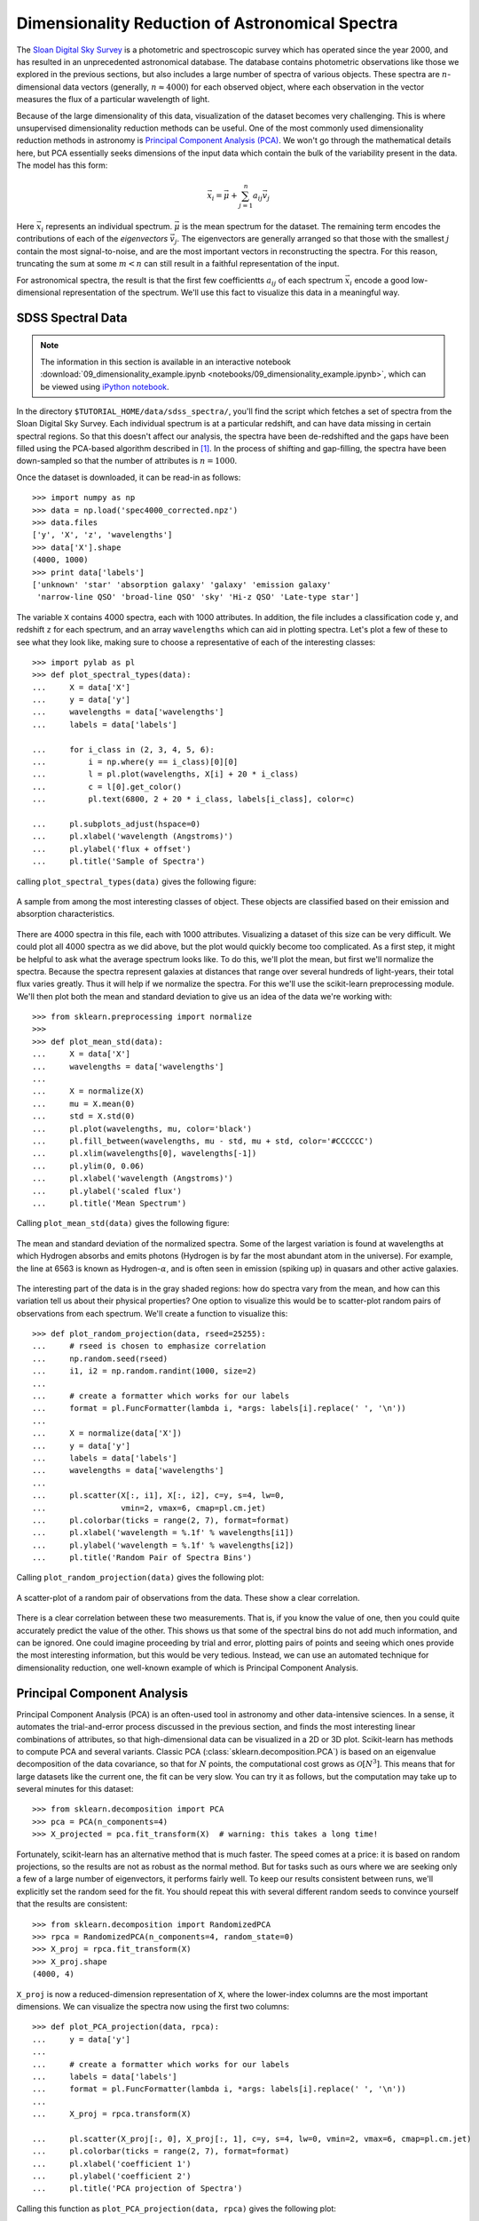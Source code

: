 ================================================
Dimensionality Reduction of Astronomical Spectra
================================================

The `Sloan Digital Sky Survey <http://www.sdss.org/>`_ is a photometric and
spectroscopic survey which has operated since the year 2000, and has resulted
in an unprecedented astronomical database.  The database contains
photometric observations like those we explored in the previous sections,
but also includes a large number of spectra of various objects.  These spectra
are :math:`n`-dimensional data vectors (generally, :math:`n \approx 4000`)
for each observed object, where each observation in the vector
measures the flux of a particular wavelength of light.

Because of the large dimensionality of this data, visualization of the dataset
becomes very challenging.  This is where unsupervised dimensionality
reduction methods can be useful.  One of the most commonly used dimensionality
reduction methods in astronomy is
`Principal Component Analysis (PCA) <http://scikit-learn.org/stable/modules/decompositions.html#principal-component-analysis-pca>`_.  We won't
go through the mathematical details here, but PCA essentially seeks dimensions
of the input data which contain the bulk of the variability present in the
data.  The model has this form:

.. math::
   \vec{x_i} = \vec{\mu} + \sum_{j = 1}^n a_{ij} \vec{v_j}

Here :math:`\vec{x_i}` represents an individual spectrum.  :math:`\vec{\mu}`
is the mean spectrum for the dataset.  The remaining term encodes the
contributions of each of the `eigenvectors` :math:`\vec{v_j}`.  The
eigenvectors are generally arranged so that those with the smallest :math:`j`
contain the most signal-to-noise, and are the most important vectors in
reconstructing the spectra.  For this reason, truncating the sum at some
:math:`m < n` can still result in a faithful representation of the input.

For astronomical spectra, the result is that the first few coefficientts
:math:`a_{ij}` of each spectrum :math:`\vec{x_i}` encode a good low-dimensional
representation of the spectrum.  We'll use this fact to visualize this data
in a meaningful way.

SDSS Spectral Data
==================

.. note::

   The information in this section is available in an interactive notebook
   :download:`09_dimensionality_example.ipynb <notebooks/09_dimensionality_example.ipynb>`,
   which can be viewed using `iPython notebook`_.

In the directory ``$TUTORIAL_HOME/data/sdss_spectra/``, you'll find the script
which fetches a set of spectra from the Sloan Digital Sky Survey.  Each
individual spectrum is at a particular redshift, and can have data missing
in certain spectral regions.  So that this doesn't affect our analysis, the
spectra have been de-redshifted and the gaps have been filled using the
PCA-based algorithm described in [1]_.  In the process of shifting and
gap-filling, the spectra have been down-sampled
so that the number of attributes is :math:`n = 1000`.

Once the dataset is downloaded, it can be read-in as follows::

    >>> import numpy as np
    >>> data = np.load('spec4000_corrected.npz')
    >>> data.files
    ['y', 'X', 'z', 'wavelengths']
    >>> data['X'].shape
    (4000, 1000)
    >>> print data['labels']
    ['unknown' 'star' 'absorption galaxy' 'galaxy' 'emission galaxy'
     'narrow-line QSO' 'broad-line QSO' 'sky' 'Hi-z QSO' 'Late-type star']

The variable ``X`` contains 4000 spectra, each with 1000 attributes.  In
addition, the file includes a classification code ``y``, and redshift ``z``
for each spectrum, and an array ``wavelengths`` which can aid in plotting
spectra.  Let's plot a few of these to see what they look like, making sure
to choose a representative of each of the interesting classes::

    >>> import pylab as pl
    >>> def plot_spectral_types(data):
    ...     X = data['X']
    ...     y = data['y']
    ...     wavelengths = data['wavelengths']
    ...     labels = data['labels']

    ...     for i_class in (2, 3, 4, 5, 6):
    ...         i = np.where(y == i_class)[0][0]
    ...         l = pl.plot(wavelengths, X[i] + 20 * i_class)
    ...        	c = l[0].get_color()
    ...         pl.text(6800, 2 + 20 * i_class, labels[i_class], color=c)

    ...     pl.subplots_adjust(hspace=0)
    ...     pl.xlabel('wavelength (Angstroms)')
    ...     pl.ylabel('flux + offset')
    ...     pl.title('Sample of Spectra')

calling ``plot_spectral_types(data)`` gives the following figure:

.. figure:: auto_examples/images/plot_sdss_specPCA_1.png
   :target: auto_examples/plot_sdss_specPCA.html
   :align: center
   :scale: 80%

   A sample from among the most interesting classes of object.  These objects
   are classified based on their emission and absorption characteristics.
   

There are 4000 spectra in this file, each with 1000 attributes.  Visualizing
a dataset of this size can be very difficult.  We could plot all 4000 spectra
as we did above, but the plot would quickly become too complicated.  As a
first step, it might be helpful to ask what the average spectrum
looks like.  To do this, we'll plot the mean, but first we'll normalize the
spectra.  Because the spectra represent galaxies at distances that range
over several hundreds of light-years, their total flux varies greatly.
Thus it will help if we normalize the spectra.  For this we'll use the
scikit-learn preprocessing module.  We'll then plot both the mean and standard
deviation to give us an idea of the data we're working with::

    >>> from sklearn.preprocessing import normalize
    >>>
    >>> def plot_mean_std(data):
    ...     X = data['X']
    ...     wavelengths = data['wavelengths']
    ...
    ...     X = normalize(X)
    ...     mu = X.mean(0)
    ...     std = X.std(0)
    ...     pl.plot(wavelengths, mu, color='black')
    ...     pl.fill_between(wavelengths, mu - std, mu + std, color='#CCCCCC')
    ...     pl.xlim(wavelengths[0], wavelengths[-1])
    ...     pl.ylim(0, 0.06)
    ...     pl.xlabel('wavelength (Angstroms)')
    ...     pl.ylabel('scaled flux')
    ...     pl.title('Mean Spectrum')

Calling ``plot_mean_std(data)`` gives the following figure:

.. figure:: auto_examples/images/plot_sdss_specPCA_2.png
   :target: auto_examples/plot_sdss_specPCA.html
   :align: center
   :scale: 80%

   The mean and standard deviation of the normalized spectra.  Some of the
   largest variation is found at wavelengths at which Hydrogen absorbs and
   emits photons (Hydrogen is by far the most abundant atom in the universe).
   For example, the line at 6563 is known as Hydrogen-:math:`\alpha`, and is
   often seen in emission (spiking up) in quasars and other active galaxies.

The interesting part of the data is in the gray shaded regions: how do spectra
vary from the mean, and how can this variation tell us about their
physical properties?
One option to visualize this would be to scatter-plot random pairs of
observations from each spectrum.
We'll create a function to visualize this::

    >>> def plot_random_projection(data, rseed=25255):
    ...     # rseed is chosen to emphasize correlation
    ...     np.random.seed(rseed)  
    ...     i1, i2 = np.random.randint(1000, size=2)
    ...     
    ...     # create a formatter which works for our labels
    ...     format = pl.FuncFormatter(lambda i, *args: labels[i].replace(' ', '\n'))
    ...     
    ...     X = normalize(data['X'])
    ...     y = data['y']
    ...     labels = data['labels']
    ...     wavelengths = data['wavelengths']
    ...     
    ...     pl.scatter(X[:, i1], X[:, i2], c=y, s=4, lw=0,
    ...                vmin=2, vmax=6, cmap=pl.cm.jet)
    ...     pl.colorbar(ticks = range(2, 7), format=format)
    ...     pl.xlabel('wavelength = %.1f' % wavelengths[i1])
    ...     pl.ylabel('wavelength = %.1f' % wavelengths[i2])
    ...     pl.title('Random Pair of Spectra Bins')

Calling ``plot_random_projection(data)`` gives the following plot:

.. figure:: auto_examples/images/plot_sdss_specPCA_3.png
   :target: auto_examples/plot_sdss_specPCA.html
   :align: center
   :scale: 80%

   A scatter-plot of a random pair of observations from the data.  These show
   a clear correlation.

There is a clear correlation between these two measurements.  That is, if you
know the value of one, then you could quite accurately predict the value of
the other.  This shows us that some of the spectral bins do not add much
information, and can be ignored.  One could imagine proceeding by trial and
error, plotting pairs of points and seeing which ones provide the most
interesting information, but this would be very tedious.  Instead, we can
use an automated technique for dimensionality reduction, one well-known example
of which is Principal Component Analysis.

Principal Component Analysis
============================
Principal Component Analysis (PCA) is an often-used tool in astronomy
and other data-intensive sciences.  In a
sense, it automates the trial-and-error process discussed in the previous
section, and finds
the most interesting linear combinations of attributes, so that
high-dimensional data can be visualized in a 2D or 3D plot.  Scikit-learn
has methods to compute PCA and several variants.  Classic PCA
(:class:`sklearn.decomposition.PCA`) is based on
an eigenvalue decomposition of the data covariance, so that for :math:`N`
points, the computational cost grows as :math:`\mathcal{O}[N^3]`.  This means
that for large datasets like the current one, the fit can be very slow.  You
can try it as follows, but the computation may take up to several minutes
for this dataset::

    >>> from sklearn.decomposition import PCA
    >>> pca = PCA(n_components=4)
    >>> X_projected = pca.fit_transform(X)  # warning: this takes a long time!

Fortunately, scikit-learn has an alternative method that is much faster.  
The speed comes at a price: it is based on random projections, so the results
are not as robust as the normal method.  But for tasks such as ours where we
are seeking only a few of a large number of eigenvectors, it performs
fairly well.  To keep our results consistent between runs, we'll explicitly
set the random seed for the fit.  You should repeat this with several different
random seeds to convince yourself that the results are consistent::

    >>> from sklearn.decomposition import RandomizedPCA
    >>> rpca = RandomizedPCA(n_components=4, random_state=0)
    >>> X_proj = rpca.fit_transform(X)
    >>> X_proj.shape
    (4000, 4)

``X_proj`` is now a reduced-dimension representation of ``X``, where the
lower-index columns are the most important dimensions.  We can visualize
the spectra now using the first two columns::

    >>> def plot_PCA_projection(data, rpca):
    ...     y = data['y']
    ...     
    ...     # create a formatter which works for our labels
    ...     labels = data['labels']
    ...     format = pl.FuncFormatter(lambda i, *args: labels[i].replace(' ', '\n'))
    ...     
    ...     X_proj = rpca.transform(X)

    ...     pl.scatter(X_proj[:, 0], X_proj[:, 1], c=y, s=4, lw=0, vmin=2, vmax=6, cmap=pl.cm.jet)
    ...     pl.colorbar(ticks = range(2, 7), format=format)
    ...     pl.xlabel('coefficient 1')
    ...     pl.ylabel('coefficient 2')
    ...     pl.title('PCA projection of Spectra')

Calling this function as ``plot_PCA_projection(data, rpca)`` gives the
following plot:

.. figure:: auto_examples/images/plot_sdss_specPCA_4.png
   :target: auto_examples/plot_sdss_specPCA.html
   :align: center
   :scale: 80%

   A scatter-plot of the first two principal components of the spectra.

We now have a two-dimensional visualization, but what does this tell us?
Looking at the PCA model in the equation above, we see that each component
is associated with an eigenvector, and this plot is showing :math:`a_{i1}`
and :math:`a_{i2}` where

.. math::
   \vec{s_i} \approx \vec{\mu} + a_{i1}\vec{v_1} + a_{i2}\vec{v_2}

Visualizing the `eigenvectors` :math:`\vec{v_j}` can give insight into what
these components mean::

    >>> def plot_eigenvectors(data, rpca):
    ...     wavelengths = data['wavelengths']
    ...     
    ...     l = pl.plot(wavelengths, rpca.mean_ - 0.15)
    ...     c = l[0].get_color()
    ...     pl.text(7000, -0.16, "mean", color=c)
    ...     
    ...     for i in range(4):
    ...         l = pl.plot(wavelengths, rpca.components_[i] + 0.15 * i)
    ...         c = l[0].get_color()
    ...         pl.text(7000, -0.01 + 0.15 * i, "component %i" % (i + 1), color=c)
    ...         
    ...     pl.ylim(-0.2, 0.6)
    ...     pl.xlabel('wavelength (Angstroms)')
    ...     pl.ylabel('scaled flux + offset')
    ...     pl.title('Mean Spectrum and Eigen-spectra')

Calling this function as ``plot_eivenvectors(data, rpca)`` gives the
following plot:

.. figure:: auto_examples/images/plot_sdss_specPCA_5.png
   :target: auto_examples/plot_sdss_specPCA.html
   :align: center
   :scale: 80%

   The mean spectrum and the first four eigenvectors of the spectral data.

We see that the first eigenspectrum (component 1) tells us about the relative
difference in flux between low wavelengths and high wavelengths - that is, the
color of the spectrum.  Component 2 tells us a lot about the emission and
absorption characteristics in the various lines, and also in the so-called
"4000 angstrom break" due to Hydrogen absorption.  Detailed analysis of these
components and eigenspectra can lead to much physical insight about the
galaxies in the fit (See, for example [1]_).

Nevertheless, there are some weaknesses here.  First of all, PCA does not
do a good job of separating out galaxies with different emission
characteristics.  We'd hope for a projection which reflects the fact that
narrow spectral features are very important in the classification.  PCA
does not do this.  Later, in :ref:`Exercise 3 <astro_exercise_3>`,
we'll explore some alternative
nonlinear dimensionality reduction techniques which will address this
deficiency of PCA.

References
==========

.. [1] C.W. Yip et al.  Spectral Classification of Quasars in the
   Sloan Digital Sky Survey: Eigenspectra, Redshift, and Luminosity Effects.
   Astronomical Journal 128:6, 2004.


.. _`iPython notebook`: http://ipython.org/ipython-doc/stable/interactive/htmlnotebook.html
